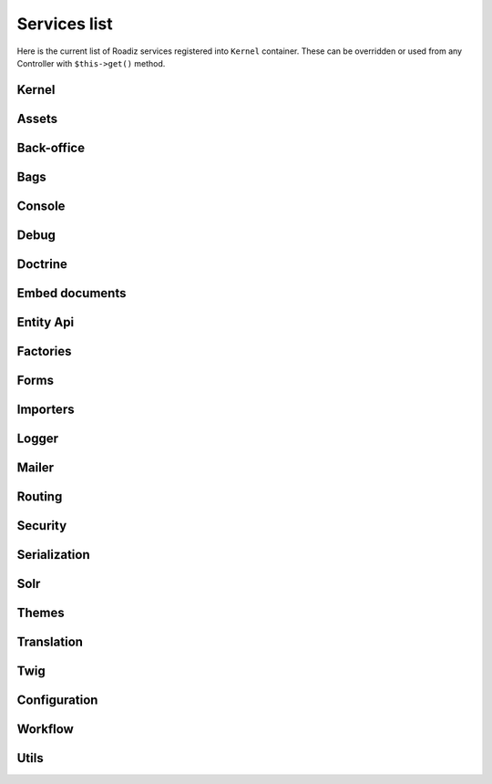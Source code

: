 .. _services_list:

Services list
-------------

Here is the current list of Roadiz services registered into ``Kernel`` container. These can be overridden or used from any Controller with ``$this->get()`` method.

Kernel
^^^^^^

.. glossary::

    stopwatch
        ``Symfony\Component\Stopwatch\Stopwatch``
    kernel
        ``RZ\Roadiz\Core\Kernel``
    dispatcher
        ``Symfony\Component\EventDispatcher\EventDispatcher``
    config
        ``array``

Assets
^^^^^^
.. glossary::

    versionStrategy
        ``Symfony\Component\Asset\VersionStrategy\EmptyVersionStrategy``
    interventionRequestSupportsWebP
        ``bool``
    interventionRequestConfiguration
        ``AM\InterventionRequest\Configuration``
    interventionRequestSubscribers
        ``array``
    interventionRequestLogger
        ``Monolog\Logger``
    interventionRequest
        ``AM\InterventionRequest\InterventionRequest``
    assetPackages
        ``RZ\Roadiz\Utils\Asset\Packages``

Back-office
^^^^^^^^^^^

.. glossary::

    backoffice.entries
        ``array``

Bags
^^^^
.. glossary::

    settingsBag
        ``RZ\Roadiz\Core\Bags\Settings``
    rolesBag
        ``RZ\Roadiz\Core\Bags\Roles``
    nodeTypesBag
        ``RZ\Roadiz\Core\Bags\NodeTypes``

Console
^^^^^^^

.. glossary::

    console.commands
        ``array``

Debug
^^^^^^^

.. glossary::

    messagescollector
        ``DebugBar\DataCollector\MessagesCollector``
    doctrine.debugstack
        ``Doctrine\DBAL\Logging\DebugStack``
    debugbar
        ``RZ\Roadiz\Utils\DebugBar\RoadizDebugBar``
    debugbar.renderer
        ``DebugBar\JavascriptRenderer``

Doctrine
^^^^^^^^

.. glossary::

    doctrine.relative_entities_paths
        ``array``
    doctrine.entities_paths
        ``array``
    em.config
        ``Doctrine\ORM\Configuration``
    em
        ``Doctrine\ORM\EntityManager``, you can access it using ``$this->get(EntityManagerInterface::class)``.
    em.eventSubscribers
        ``array``
    nodesSourcesUrlCacheProvider
        ``Doctrine\Common\Cache\CacheProvider``
    CacheProvider::class
         :sup:`Factory` Creates a ``CacheProvider::class`` using Roadiz configuration, , you can access it using ``$this->get(CacheProvider::class)``.

Embed documents
^^^^^^^^^^^^^^^

.. glossary::

    document.platforms
        ``array``
    embed_finder.youtube
        :sup:`Factory` ``RZ\Roadiz\Utils\MediaFinders\YoutubeEmbedFinder``
    embed_finder.vimeo
        :sup:`Factory` ``RZ\Roadiz\Utils\MediaFinders\VimeoEmbedFinder``
    embed_finder.dailymotion
        :sup:`Factory` ``RZ\Roadiz\Utils\MediaFinders\DailymotionEmbedFinder``
    embed_finder.soundcloud
        :sup:`Factory` ``RZ\Roadiz\Utils\MediaFinders\SoundcloudEmbedFinder``
    embed_finder.mixcloud
        :sup:`Factory` ``RZ\Roadiz\Utils\MediaFinders\MixcloudEmbedFinder``
    embed_finder.spotify
        :sup:`Factory` ``RZ\Roadiz\Utils\MediaFinders\SpotifyEmbedFinder``
    embed_finder.ted
        :sup:`Factory` ``RZ\Roadiz\Utils\MediaFinders\TedEmbedFinder``
    embed_finder.twitch
        :sup:`Factory` ``RZ\Roadiz\Utils\MediaFinders\TwitchEmbedFinder``

Entity Api
^^^^^^^^^^

.. glossary::

    nodeApi
        ``RZ\Roadiz\CMS\Utils\NodeApi``
    nodeTypeApi
        ``RZ\Roadiz\CMS\Utils\NodeTypeApi``
    nodeSourceApi
        ``RZ\Roadiz\CMS\Utils\NodeSourceApi``
    tagApi
        ``RZ\Roadiz\CMS\Utils\TagApi``


Factories
^^^^^^^^^

.. glossary::

    emailManager
        :sup:`Factory` ``RZ\Roadiz\Utils\EmailManager``
    contactFormManager
        :sup:`Factory` ``RZ\Roadiz\Utils\ContactFormManager``
    NodeFactory::class
        ``RZ\Roadiz\Utils\Node\NodeFactory``. Factory to create new nodes from a title, a node-type and translation.
    TagFactory::class
        ``RZ\Roadiz\Utils\Tag\TagFactory``. Factory to create new tags from a title, a parent tag and a translation.
    factory.handler
        ``RZ\Roadiz\Core\Handlers\HandlerFactory``
        Creates any Handler based on entity class.
    node.handler
        :sup:`Factory` ``RZ\Roadiz\Core\Handlers\NodeHandler``
    nodes_sources.handler
       :sup:`Factory`  ``RZ\Roadiz\Core\Handlers\NodesSourcesHandler``
    node_type.handler
        :sup:`Factory` ``RZ\Roadiz\Core\Handlers\NodeTypeHandler``
    node_type_field.handler
        :sup:`Factory` ``RZ\Roadiz\Core\Handlers\NodeTypeFieldHandler``
    document.handler
        :sup:`Factory` ``RZ\Roadiz\Core\Handlers\DocumentHandler``
    custom_form.handler
        :sup:`Factory` ``RZ\Roadiz\Core\Handlers\CustomFormHandler``
    custom_form_field.handler
        :sup:`Factory` ``RZ\Roadiz\Core\Handlers\CustomFormFieldHandler``
    folder.handler
        :sup:`Factory` ``RZ\Roadiz\Core\Handlers\FolderHandler``
    font.handler
        :sup:`Factory` ``RZ\Roadiz\Core\Handlers\FontHandler``
    group.handler
        :sup:`Factory` ``RZ\Roadiz\Core\Handlers\GroupHandler``
    newsletter.handler
        :sup:`Factory` ``RZ\Roadiz\Core\Handlers\NewsletterHandler``
    tag.handler
        :sup:`Factory` ``RZ\Roadiz\Core\Handlers\TagHandler``
    translation.handler
        :sup:`Factory` ``RZ\Roadiz\Core\Handlers\TranslationHandler``
    document.viewer
        :sup:`Factory` ``RZ\Roadiz\Core\Viewers\DocumentViewer``
    translation.viewer
        :sup:`Factory` ``RZ\Roadiz\Core\Viewers\TranslationViewer``
    user.viewer
        :sup:`Factory` ``RZ\Roadiz\Core\Viewers\UserViewer``
    document.url_generator
        :sup:`Factory` ``RZ\Roadiz\Utils\UrlGenerators\DocumentUrlGenerator``
    document.factory
        :sup:`Factory` ``RZ\Roadiz\Utils\Document\DocumentFactory``

Forms
^^^^^

.. glossary::

    formValidator
        ``Symfony\Component\Form\Validator\ValidatorInterface``
    formFactory
        ``Symfony\Component\Form\FormFactoryInterface``
    form.extensions
        ``array``
    form.type.extensions
        ``array``
    Rollerworks\\Component\\PasswordStrength\\Blacklist\\BlacklistProviderInterface
        Blacklist chained provider for Password forms.
    Rollerworks\\Component\\PasswordStrength\\Validator\\Constraints\\BlacklistValidator
        Blacklist form validator to be used and instanciated by Symfony ContainerConstraintValidatorFactory.

Importers
^^^^^^^^^

.. glossary::

    RZ\\Roadiz\\CMS\\Importers\\ChainImporter
        :sup:`Factory` Creates an chained importer that will import serialized data based on required entity class.
    RZ\\Roadiz\\CMS\\Importers\\GroupsImporter
        :sup:`Factory` Creates an importer for ``Group``
    RZ\\Roadiz\\CMS\\Importers\\NodesImporter
        :sup:`Factory` Creates an importer for ``Node``
    RZ\\Roadiz\\CMS\\Importers\\NodeTypesImporter
        :sup:`Factory` Creates an importer for ``NodeType``
    RZ\\Roadiz\\CMS\\Importers\\RolesImporter
        :sup:`Factory` Creates an importer for ``Role``
    RZ\\Roadiz\\CMS\\Importers\\SettingsImporter
        :sup:`Factory` Creates an importer for ``Setting``
    RZ\\Roadiz\\CMS\\Importers\\TagsImporter
        :sup:`Factory` Creates an importer for ``Tag``

Logger
^^^^^^

.. glossary::

    logger.handlers
        ``array``
    logger.path
        ``string``
    logger
        ``Monolog\Logger``

Mailer
^^^^^^

.. glossary::

    mailer.transport
        ``\Swift_SmtpTransport`` or ``\Swift_SendmailTransport``
    mailer
        ``\Swift_Mailer``

Routing
^^^^^^^

.. glossary::

    httpKernel
        ``Symfony\Component\HttpKernel\HttpKernel``
    requestStack
        ``Symfony\Component\HttpFoundation\RequestStack``
    requestContext
        ``Symfony\Component\Routing\RequestContext``
    resolver
        ``Symfony\Component\HttpKernel\Controller\ControllerResolver``
    argumentResolver
        ``Symfony\Component\HttpKernel\Controller\ArgumentResolver``
    router
        ``Symfony\Cmf\Component\Routing\ChainRouter``
    staticRouter
        ``RZ\Roadiz\Core\Routing\StaticRouter``
    nodeRouter
        ``RZ\Roadiz\Core\Routing\NodeRouter``
    redirectionRouter
        ``RZ\Roadiz\Core\Routing\RedirectionRouter``
    urlGenerator
        Alias to ``router``
    httpUtils
        ``Symfony\Component\Security\Http\HttpUtils``
    routeListener
        ``RZ\Roadiz\Core\Events\TimedRouteListener``
    routeCollection
        ``RZ\Roadiz\Core\Routing\RoadizRouteCollection``

Security
^^^^^^^^

.. glossary::

    session.pdo
        ``\PDO`` or ``null`` if pdo session are not configured.
    session.storage
        ``Symfony\Component\HttpFoundation\Session\Storage\NativeSessionStorage``
    session
        ``Symfony\Component\HttpFoundation\Session\Session``
    sessionTokenStorage
        ``Symfony\Component\Security\Csrf\TokenStorage\SessionTokenStorage``
    csrfTokenManager
        ``Symfony\Component\Security\Csrf\CsrfTokenManager``
    securityAuthenticationUtils
        ``Symfony\Component\Security\Http\Authentication\AuthenticationUtils``
    contextListener
        ``Symfony\Component\Security\Http\Firewall\ContextListener``
    accessMap
        ``Symfony\Component\Security\Http\AccessMap``
    userProvider
        ``RZ\Roadiz\Core\Handlers\UserProvider``
    userChecker
        ``Symfony\Component\Security\Core\User\UserChecker``
    daoAuthenticationProvider
        ``Symfony\Component\Security\Core\Authentication\Provider\DaoAuthenticationProvider``
    rememberMeAuthenticationProvider
        ``Symfony\Component\Security\Core\Authentication\Provider\RememberMeAuthenticationProvider``
    rememberMeCookieName
        ``string``
    rememberMeCookieLifetime
        ``integer``
    cookieClearingLogoutHandler
        ``Symfony\Component\Security\Http\Logout\CookieClearingLogoutHandler``
    tokenBasedRememberMeServices
        ``Symfony\Component\Security\Http\RememberMe\TokenBasedRememberMeServices``
    rememberMeListener
        ``Symfony\Component\Security\Http\Firewall\RememberMeListener``
    authenticationManager
        ``Symfony\Component\Security\Core\Authentication\AuthenticationProviderManager``
    security.voters
        ``array``
    accessDecisionManager
        ``Symfony\Component\Security\Core\Authorization\AccessDecisionManager``
    securityAuthenticationTrustResolver
        ``Symfony\Component\Security\Core\Authentication\AuthenticationTrustResolver``
    securityAuthorizationChecker
        ``Symfony\Component\Security\Core\Authorization\AuthorizationChecker``
    securityTokenStorage
        ``Symfony\Component\Security\Core\Authentication\Token\Storage\TokenStorage``
    securityAccessListener
        ``Symfony\Component\Security\Http\Firewall\AccessListener``
    roleHierarchy
        ``RZ\Roadiz\Utils\Security\DoctrineRoleHierarchy``
    roleHierarchyVoter
        ``Symfony\Component\Security\Core\Authorization\Voter\RoleHierarchyVoter``
    groupVoter
        ``RZ\Roadiz\Core\Authorization\Voter\GroupVoter``
    switchUser
        ``Symfony\Component\Security\Http\Firewall\SwitchUserListener``
    firewallMap
        ``Symfony\Component\Security\Http\FirewallMap``
    passwordEncoder
        ``array``
    userImplementations
        ``array``
    userEncoderFactory
        ``Symfony\Component\Security\Core\Encoder\EncoderFactory``
    firewall
        ``RZ\Roadiz\Utils\Security\TimedFirewall``
    accessDeniedHandler
        ``RZ\Roadiz\Core\Authorization\AccessDeniedHandler``

Serialization
^^^^^^^^^^^^^

.. glossary::

    JMS\Serializer\SerializerBuilder
        ``JMS\Serializer\SerializerBuilder``
    serializer.subscribers
        ``array``
    serializer
        ``JMS\Serializer\Serializer``

Solr
^^^^

.. glossary::

    solr
        ``Solarium\Client``
    solr.ready
        ``boolean`` Return true if Solr server is reachable.
    solr.search.nodeSource
        :sup:`Factory` ``RZ\Roadiz\Core\SearchEngine\NodeSourceSearchHandler``
    solr.search.document
        :sup:`Factory` ``RZ\Roadiz\Core\SearchEngine\DocumentSearchHandler``

Themes
^^^^^^

.. glossary::

    themeResolver
        ``RZ\Roadiz\Utils\Theme\StaticThemeResolver``

Translation
^^^^^^^^^^^

.. glossary::

    defaultTranslation
        ``RZ\Roadiz\Core\Entities\Translation`` or ``null`` if you don’t have any default translation.
    translator.locale
        ``string`` or ``null``
    translator
        ``Symfony\Component\Translation\Translator``

Twig
^^^^

.. glossary::

    twig.cacheFolder
        ``string``
    twig.loaderFileSystem
        ``Twig\Loader\FilesystemLoader``
    twig.environment_class
        :sup:`Private` ``Twig\Environment``
    twig.formRenderer
        ``Symfony\Bridge\Twig\Form\TwigRendererEngine``
    twig.environment
        ``Twig\Environment``
    twig.extensions
        ``Doctrine\Common\Collections\ArrayCollection``
    twig.filters
        ``Doctrine\Common\Collections\ArrayCollection``
    twig.fragmentHandler
        ``Symfony\Component\HttpKernel\Fragment\FragmentHandler``
    twig.profile
        ``Twig\Profiler\Profile``
    twig.routingExtension
        ``Symfony\Bridge\Twig\Extension\RoutingExtension``
    twig.centralTruncateExtension
        ``Twig\TwigFilter``
    twig.cacheExtension
        ``Asm89\Twig\CacheExtension\Extension``


Configuration
^^^^^^^^^^^^^

.. glossary::

    config.path
        ``string``
    config.handler
        ``RZ\Roadiz\Config\YamlConfigurationHandler``
    config
        ``array``

Workflow
^^^^^^^^

.. glossary::

    workflow.registry
        ``Symfony\Component\Workflow\Registry``
    workflow.node_workflow
        ``RZ\Roadiz\Workflow\NodeWorkflow``


Utils
^^^^^

.. glossary::

    utils.nodeNameChecker
        ``RZ\Roadiz\Utils\Node\NodeNameChecker``
    utils.uniqueNodeGenerator
        ``RZ\Roadiz\Utils\Node\UniqueNodeGenerator``
    utils.universalDataDuplicator
        ``RZ\Roadiz\Utils\Node\UniversalDataDuplicator``
